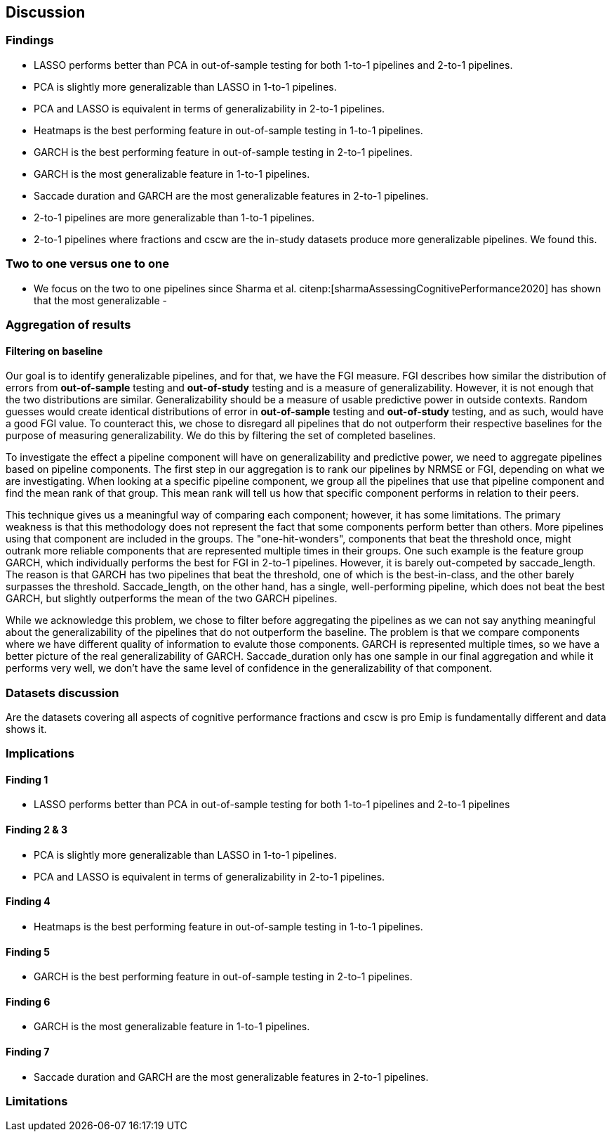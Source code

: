 [[discussion]]
== Discussion

=== Findings
- LASSO performs better than PCA in out-of-sample testing for both 1-to-1 pipelines and 2-to-1 pipelines.
- PCA is slightly more generalizable than LASSO in 1-to-1 pipelines.
- PCA and LASSO is equivalent in terms of generalizability in 2-to-1 pipelines.
- Heatmaps is the best performing feature in out-of-sample testing in 1-to-1 pipelines.
- GARCH is the best performing feature in out-of-sample testing in 2-to-1 pipelines.
- GARCH is the most generalizable feature in 1-to-1 pipelines.
- Saccade duration and GARCH are the most generalizable features in 2-to-1 pipelines.
- 2-to-1 pipelines are more generalizable than 1-to-1 pipelines.
- 2-to-1 pipelines where fractions and cscw are the in-study datasets produce more generalizable pipelines.
We found this.

=== Two to one versus one to one
- We focus on the two to one pipelines since Sharma et al. citenp:[sharmaAssessingCognitivePerformance2020] has shown that the most generalizable
-




=== Aggregation of results

==== Filtering on baseline
Our goal is to identify generalizable pipelines, and for that, we have the FGI measure.
FGI describes how similar the distribution of errors from *out-of-sample* testing and *out-of-study* testing and is a measure of generalizability.
However, it is not enough that the two distributions are similar.
Generalizability should be a measure of usable predictive power in outside contexts.
Random guesses would create identical distributions of error in *out-of-sample* testing and *out-of-study* testing, and as such, would have a good FGI value.
To counteract this, we chose to disregard all pipelines that do not outperform their respective baselines for the purpose of measuring generalizability.
We do this by filtering the set of completed baselines.

To investigate the effect a pipeline component will have on generalizability and predictive power, we need to aggregate pipelines based on pipeline components.
The first step in our aggregation is to rank our pipelines by NRMSE or FGI, depending on what we are investigating.
When looking at a specific pipeline component, we group all the pipelines that use that pipeline component and find the mean rank of that group.
This mean rank will tell us how that specific component performs in relation to their peers.

This technique gives us a meaningful way of comparing each component; however, it has some limitations.
The primary weakness is that this methodology does not represent the fact that some components perform better than others.
More pipelines using that component are included in the groups.
The "one-hit-wonders", components that beat the threshold once, might outrank more reliable components that are represented multiple times in their groups.
One such example is the feature group GARCH, which individually performs the best for FGI in 2-to-1 pipelines.
However, it is barely out-competed by saccade_length.
The reason is that GARCH has two pipelines that beat the threshold, one of which is the best-in-class, and the other barely surpasses the threshold.
Saccade_length, on the other hand, has a single, well-performing pipeline, which does not beat the best GARCH, but slightly outperforms the mean of the two GARCH pipelines.

While we acknowledge this problem, we chose to filter before aggregating the pipelines as we can not say anything meaningful about the generalizability of the pipelines that do not outperform the baseline.
The problem is that we compare components where we have different quality of information to evalute those components.
GARCH is represented multiple times, so we have a better picture of the real generalizability of GARCH.
Saccade_duration only has one sample in our final aggregation and while it performs very well, we don't have the same level of confidence in the generalizability of that component.


=== Datasets discussion
Are the datasets covering all aspects of cognitive performance
fractions and cscw is pro
Emip is fundamentally different and data shows it.


=== Implications

==== Finding 1
- LASSO performs better than PCA in out-of-sample testing for both 1-to-1 pipelines and 2-to-1 pipelines

==== Finding 2 & 3
- PCA is slightly more generalizable than LASSO in 1-to-1 pipelines.
- PCA and LASSO is equivalent in terms of generalizability in 2-to-1 pipelines.


==== Finding 4
- Heatmaps is the best performing feature in out-of-sample testing in 1-to-1 pipelines.


==== Finding 5
- GARCH is the best performing feature in out-of-sample testing in 2-to-1 pipelines.


==== Finding 6
- GARCH is the most generalizable feature in 1-to-1 pipelines.

==== Finding 7
- Saccade duration and GARCH are the most generalizable features in 2-to-1 pipelines.

=== Limitations
